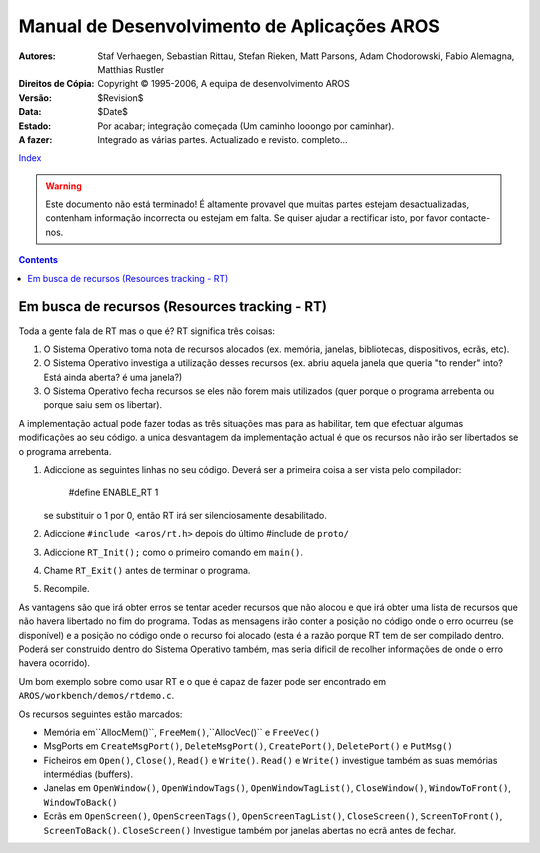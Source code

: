 ============================================
Manual de Desenvolvimento de Aplicações AROS
============================================

:Autores:		Staf Verhaegen, Sebastian Rittau, Stefan Rieken, Matt Parsons,
			Adam Chodorowski, Fabio Alemagna, Matthias Rustler
:Direitos de Cópia:	Copyright © 1995-2006, A equipa de desenvolvimento AROS
:Versão:		$Revision$
:Data:			$Date$
:Estado:		Por acabar; integração começada (Um caminho looongo por caminhar).
:A fazer:		Integrado as várias partes. Actualizado e revisto. completo...

`Index <index>`__

.. Warning::

   Este documento não está terminado! É altamente provavel que muitas partes
   estejam desactualizadas, contenham informação incorrecta ou estejam em falta.
   Se quiser ajudar a rectificar isto, por favor contacte-nos.

.. Contents::


-----------------------------------------------
Em busca de recursos (Resources tracking - RT)
-----------------------------------------------

Toda a gente fala de RT mas o que é? RT significa três coisas:

1. O Sistema Operativo toma nota de recursos alocados (ex. memória, janelas,
   bibliotecas, dispositivos, ecrãs, etc).

2. O Sistema Operativo investiga a utilização desses recursos (ex. abriu
   aquela janela que queria "to render" into? Está ainda aberta? é uma janela?)

3. O Sistema Operativo fecha recursos se eles não forem mais utilizados (quer
   porque o programa arrebenta ou porque saiu sem os libertar).

A implementação actual pode fazer todas as três situações mas para as
habilitar, tem que efectuar algumas modificações ao seu código. a unica
desvantagem da implementação actual é que os recursos não irão ser
libertados se o programa arrebenta.

1. Adiccione as seguintes linhas no seu código. Deverá ser a primeira coisa
   a ser vista pelo compilador:

       #define ENABLE_RT  1

   se substituir o 1 por 0, então RT irá ser silenciosamente desabilitado.

2. Adiccione ``#include <aros/rt.h>`` depois do último #include de ``proto/``

3. Adiccione ``RT_Init();`` como o primeiro comando em ``main()``.

4. Chame ``RT_Exit()`` antes de terminar o programa.

5. Recompile.

As vantagens são que irá obter erros se tentar aceder recursos que não alocou
e que irá obter uma lista de recursos que não havera libertado no fim do programa.
Todas as mensagens irão conter a posição no código onde o erro ocurreu
(se disponível) e a posição no código onde o recurso foi alocado (esta é a razão
porque RT tem de ser compilado dentro. Poderá ser construido dentro do
Sistema Operativo também, mas seria dificil de recolher informações de onde
o erro havera ocorrido).

Um bom exemplo sobre como usar RT e o que é capaz de fazer pode ser encontrado em
``AROS/workbench/demos/rtdemo.c``.

Os recursos seguintes estão marcados:

+ Memória em``AllocMem()``, ``FreeMem()``,``AllocVec()`` e ``FreeVec()``

+ MsgPorts em ``CreateMsgPort()``, ``DeleteMsgPort()``, ``CreatePort()``,
  ``DeletePort()`` e ``PutMsg()``

+ Ficheiros em ``Open()``, ``Close()``, ``Read()`` e ``Write()``. ``Read()`` e
  ``Write()`` investigue também as suas memórias intermédias (buffers).

+ Janelas em ``OpenWindow()``, ``OpenWindowTags()``, ``OpenWindowTagList()``,
  ``CloseWindow()``, ``WindowToFront()``, ``WindowToBack()``

+ Ecrãs em ``OpenScreen()``, ``OpenScreenTags()``, ``OpenScreenTagList()``,
  ``CloseScreen()``, ``ScreenToFront()``, ``ScreenToBack()``. ``CloseScreen()``
  Investigue também por janelas abertas no ecrã antes de fechar.
